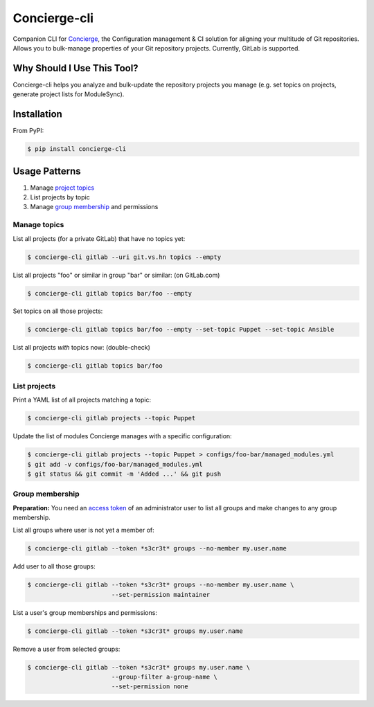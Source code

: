 Concierge-cli |latest-version|
==============================

|build-status| |python-support| |license|

Companion CLI for `Concierge`_, the Configuration management & CI solution
for aligning your multitude of Git repositories.  Allows you to bulk-manage
properties of your Git repository projects.  Currently, GitLab is supported.

.. |latest-version| image:: https://img.shields.io/pypi/v/concierge-cli.svg
   :alt: Latest version on PyPI
   :target: https://pypi.org/project/concierge-cli
.. |build-status| image:: https://img.shields.io/travis/vshn/concierge-cli/master.svg
   :alt: Build status
   :target: https://travis-ci.org/vshn/concierge-cli
.. |python-support| image:: https://img.shields.io/pypi/pyversions/concierge-cli.svg
   :alt: Python versions
   :target: https://pypi.org/project/concierge-cli
.. |license| image:: https://img.shields.io/pypi/l/concierge-cli.svg
   :alt: Software license
   :target: https://github.com/vshn/concierge-cli/blob/master/LICENSE

.. _Concierge: https://hub.docker.com/r/vshn/concierge/

Why Should I Use This Tool?
---------------------------

Concierge-cli helps you analyze and bulk-update the repository projects you
manage (e.g. set topics on projects, generate project lists for ModuleSync).

Installation
------------

From PyPI:

.. code-block:: console

    $ pip install concierge-cli

Usage Patterns
--------------

#. Manage `project topics`_
#. List projects by topic
#. Manage `group membership`_ and permissions

.. _project topics: https://docs.gitlab.com/ce/user/project/settings/
.. _group membership: https://docs.gitlab.com/ce/user/group/#add-users-to-a-group

Manage topics
^^^^^^^^^^^^^

List all projects (for a private GitLab) that have no topics yet:

.. code-block:: console

    $ concierge-cli gitlab --uri git.vs.hn topics --empty

List all projects "foo" or similar in group "bar" or similar: (on GitLab.com)

.. code-block:: console

    $ concierge-cli gitlab topics bar/foo --empty

Set topics on all those projects:

.. code-block:: console

    $ concierge-cli gitlab topics bar/foo --empty --set-topic Puppet --set-topic Ansible

List all projects *with* topics now: (double-check)

.. code-block:: console

    $ concierge-cli gitlab topics bar/foo

List projects
^^^^^^^^^^^^^

Print a YAML list of all projects matching a topic:

.. code-block:: console

    $ concierge-cli gitlab projects --topic Puppet

Update the list of modules Concierge manages with a specific configuration:

.. code-block:: console

    $ concierge-cli gitlab projects --topic Puppet > configs/foo-bar/managed_modules.yml
    $ git add -v configs/foo-bar/managed_modules.yml
    $ git status && git commit -m 'Added ...' && git push

Group membership
^^^^^^^^^^^^^^^^

**Preparation:** You need an `access token`_ of an administrator user to
list all groups and make changes to any group membership.

.. _access token: https://gitlab.com/profile/personal_access_tokens

List all groups where user is not yet a member of:

.. code-block:: console

    $ concierge-cli gitlab --token *s3cr3t* groups --no-member my.user.name

Add user to all those groups:

.. code-block:: console

    $ concierge-cli gitlab --token *s3cr3t* groups --no-member my.user.name \
                           --set-permission maintainer

List a user's group memberships and permissions:

.. code-block:: console

    $ concierge-cli gitlab --token *s3cr3t* groups my.user.name

Remove a user from selected groups:

.. code-block:: console

    $ concierge-cli gitlab --token *s3cr3t* groups my.user.name \
                           --group-filter a-group-name \
                           --set-permission none
